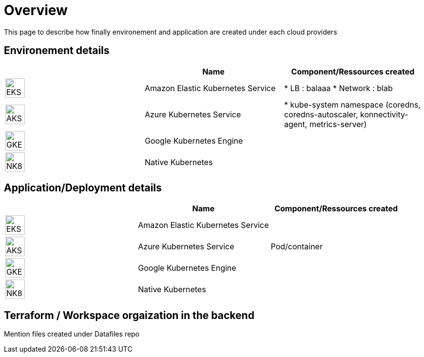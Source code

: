 

= Overview =
ifndef::imagesdir[:imagesdir: images/providers]

This page to describe how finally environement and application are created under each cloud providers

== Environement details ==

[cols="1,1,1"]
|===
| |Name|Component/Ressources created

|image:EKS.png[EKS,40]
|Amazon Elastic Kubernetes Service
|
* LB : balaaa
* Network : blab

|image:AKS.png[AKS,40]
|Azure Kubernetes Service
|* kube-system namespace (coredns, coredns-autoscaler, konnectivity-agent, metrics-server)

|image:GKE.png[GKE,40]
|Google Kubernetes Engine
|

|image:NK8.png[NK8,40]
|Native Kubernetes
|

|===

== Application/Deployment details ==

[cols="1,1,1"]
|===
| |Name|Component/Ressources created

|image:EKS.png[EKS,40]
|Amazon Elastic Kubernetes Service
|

|image:AKS.png[AKS,40]
|Azure Kubernetes Service
|Pod/container

|image:GKE.png[GKE,40]
|Google Kubernetes Engine
|

|image:NK8.png[NK8,40]
|Native Kubernetes
|

|===

== Terraform / Workspace orgaization in the backend ==

Mention files created under Datafiles repo
